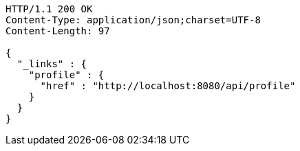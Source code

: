 [source,http,options="nowrap"]
----
HTTP/1.1 200 OK
Content-Type: application/json;charset=UTF-8
Content-Length: 97

{
  "_links" : {
    "profile" : {
      "href" : "http://localhost:8080/api/profile"
    }
  }
}
----